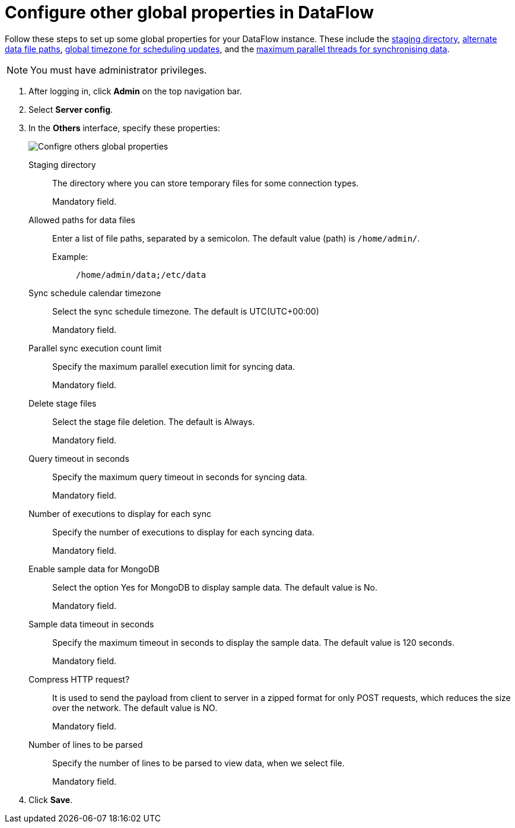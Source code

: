 = Configure other global properties in DataFlow
:last_updated: 20/09/2021
:experimental:
:linkattrs:


Follow these steps to set up some global properties for your DataFlow instance. These include the <<dataflow-other-config-staging-directory,staging directory>>, <<dataflow-other-config-allowed-paths-for-data-files,alternate data file paths>>, <<dataflow-other-config-sync-schedule-calendar-timezone,global timezone for scheduling updates>>, and the <<dataflow-other-config-parallel-sync-execution-count-limit,maximum parallel threads for synchronising data>>.

NOTE: You must have administrator privileges.

. After logging in, click *Admin* on the top navigation bar.
. Select *Server config*.
. In the *Others* interface, specify these properties:
+
image::dataflow-others.png[Configre others global properties]
[#dataflow-other-config-staging-directory]
Staging directory::
The directory where you can store temporary files for some connection types.
+
Mandatory field.
[#dataflow-other-config-allowed-paths-for-data-files]
Allowed paths for data files::
Enter a list of file paths, separated by a semicolon. The default value (path) is `/home/admin/`.
Example:;;
+
----
/home/admin/data;/etc/data
----
[#dataflow-other-config-sync-schedule-calendar-timezone]
Sync schedule calendar timezone::
Select the sync schedule timezone. The default is UTC(UTC+00:00)
+
Mandatory field.
[#dataflow-other-config-parallel-sync-execution-count-limit]
Parallel sync execution count limit::
Specify the maximum parallel execution limit for syncing data.
+
Mandatory field.
[#dataflow-other-config-delete-stage-files]
Delete stage files::
Select the stage file deletion. The default is Always.
+
Mandatory field.
[#dataflow-other-config-query-timeout-in-seconds]
Query timeout in seconds::
Specify the maximum query timeout in seconds for syncing data.
+
Mandatory field.
[#dataflow-other-config-number-of-executions-to-display-for-each-sync]
Number of executions to display for each sync::
Specify the number of executions to display for each syncing data.
+
Mandatory field.
[#dataflow-other-config-enable-sample-data-for-mongodb]
Enable sample data for MongoDB::
Select the option Yes for MongoDB to display sample data. The default value is No.
+
Mandatory field.
[#dataflow-other-config-enable-sample-data-timeout-in-seconds]
Sample data timeout in seconds ::
Specify the maximum timeout in seconds to display the sample data. The default value is 120 seconds.
+
Mandatory field.
[#dataflow-other-config-compress-HTTP-request?]
Compress HTTP request?::
It is used to send the payload from client to server in a zipped format for only POST requests, which reduces the size over the network. The default value is NO.
+
Mandatory field.
[#dataflow-other-config-number-of-lines-to-be-parsed]
Number of lines to be parsed::
Specify the number of lines to be parsed to view data, when we select file.
+
Mandatory field.

. Click *Save*.